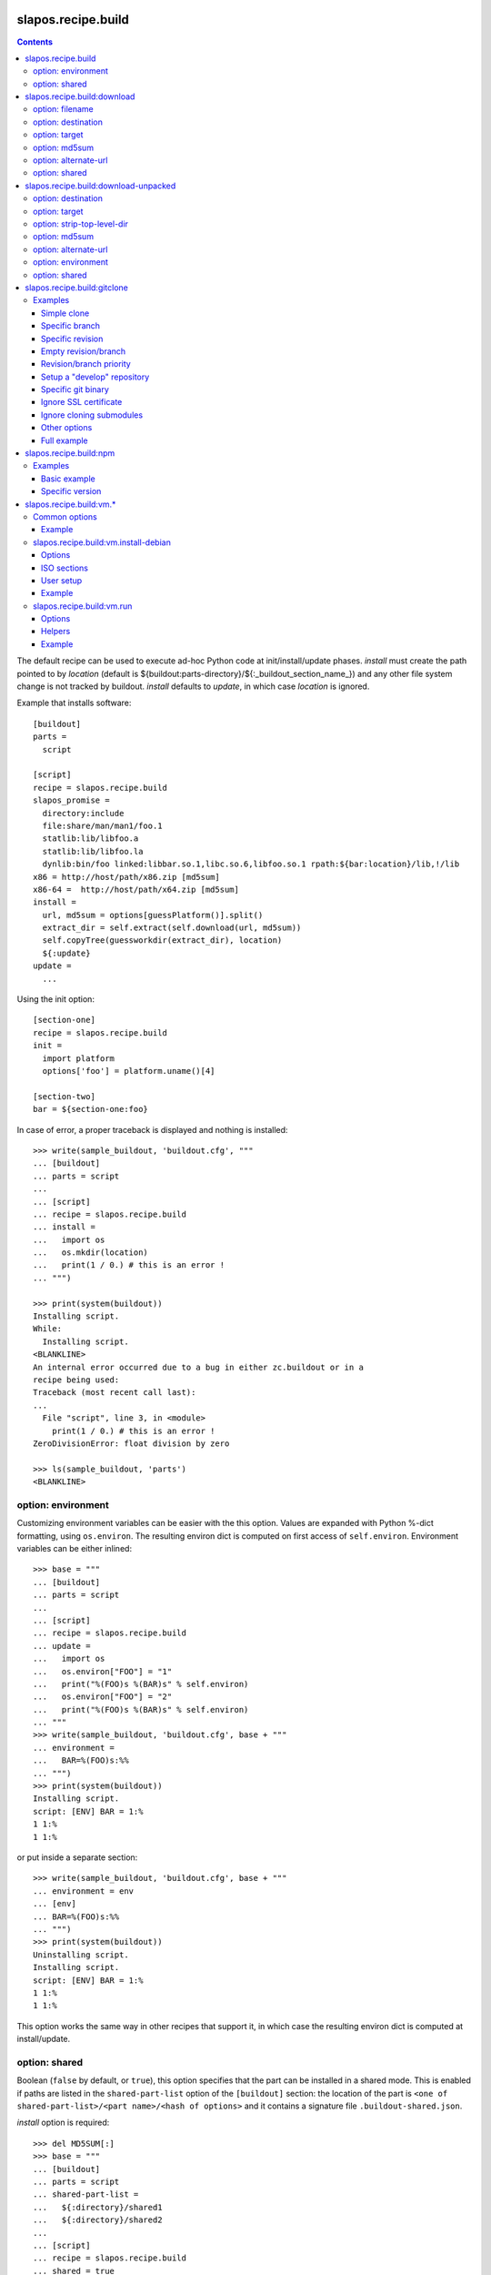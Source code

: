 =====================
 slapos.recipe.build
=====================

.. contents::

The default recipe can be used to execute ad-hoc Python code at
init/install/update phases. `install` must create the path pointed to by
`location` (default is ${buildout:parts-directory}/${:_buildout_section_name_})
and any other file system change is not tracked by buildout. `install` defaults
to `update`, in which case `location` is ignored.

Example that installs software::

  [buildout]
  parts =
    script

  [script]
  recipe = slapos.recipe.build
  slapos_promise =
    directory:include
    file:share/man/man1/foo.1
    statlib:lib/libfoo.a
    statlib:lib/libfoo.la
    dynlib:bin/foo linked:libbar.so.1,libc.so.6,libfoo.so.1 rpath:${bar:location}/lib,!/lib
  x86 = http://host/path/x86.zip [md5sum]
  x86-64 =  http://host/path/x64.zip [md5sum]
  install =
    url, md5sum = options[guessPlatform()].split()
    extract_dir = self.extract(self.download(url, md5sum))
    self.copyTree(guessworkdir(extract_dir), location)
    ${:update}
  update =
    ...

Using the init option::

  [section-one]
  recipe = slapos.recipe.build
  init =
    import platform
    options['foo'] = platform.uname()[4]

  [section-two]
  bar = ${section-one:foo}

In case of error, a proper traceback is displayed and nothing is installed::

  >>> write(sample_buildout, 'buildout.cfg', """
  ... [buildout]
  ... parts = script
  ...
  ... [script]
  ... recipe = slapos.recipe.build
  ... install =
  ...   import os
  ...   os.mkdir(location)
  ...   print(1 / 0.) # this is an error !
  ... """)

  >>> print(system(buildout))
  Installing script.
  While:
    Installing script.
  <BLANKLINE>
  An internal error occurred due to a bug in either zc.buildout or in a
  recipe being used:
  Traceback (most recent call last):
  ...
    File "script", line 3, in <module>
      print(1 / 0.) # this is an error !
  ZeroDivisionError: float division by zero

  >>> ls(sample_buildout, 'parts')
  <BLANKLINE>

option: environment
-------------------

Customizing environment variables can be easier with the this option.
Values are expanded with Python %-dict formatting, using ``os.environ``. The
resulting environ dict is computed on first access of ``self.environ``.
Environment variables can be either inlined::

  >>> base = """
  ... [buildout]
  ... parts = script
  ...
  ... [script]
  ... recipe = slapos.recipe.build
  ... update =
  ...   import os
  ...   os.environ["FOO"] = "1"
  ...   print("%(FOO)s %(BAR)s" % self.environ)
  ...   os.environ["FOO"] = "2"
  ...   print("%(FOO)s %(BAR)s" % self.environ)
  ... """
  >>> write(sample_buildout, 'buildout.cfg', base + """
  ... environment =
  ...   BAR=%(FOO)s:%%
  ... """)
  >>> print(system(buildout))
  Installing script.
  script: [ENV] BAR = 1:%
  1 1:%
  1 1:%

or put inside a separate section::

  >>> write(sample_buildout, 'buildout.cfg', base + """
  ... environment = env
  ... [env]
  ... BAR=%(FOO)s:%%
  ... """)
  >>> print(system(buildout))
  Uninstalling script.
  Installing script.
  script: [ENV] BAR = 1:%
  1 1:%
  1 1:%

This option works the same way in other recipes that support it, in which case
the resulting environ dict is computed at install/update.

option: shared
--------------

Boolean (``false`` by default, or ``true``), this option specifies that the
part can be installed in a shared mode. This is enabled if paths are listed in
the ``shared-part-list`` option of the ``[buildout]`` section: the location of
the part is ``<one of shared-part-list>/<part name>/<hash of options>`` and
it contains a signature file ``.buildout-shared.json``.

`install` option is required::

  >>> del MD5SUM[:]
  >>> base = """
  ... [buildout]
  ... parts = script
  ... shared-part-list =
  ...   ${:directory}/shared1
  ...   ${:directory}/shared2
  ...
  ... [script]
  ... recipe = slapos.recipe.build
  ... shared = true
  ... """
  >>> write(sample_buildout, 'buildout.cfg', base + """
  ... init = pass
  ... """)
  >>> print(system(buildout))
  script: shared at .../shared2/script/<MD5SUM:0>
  While:
    Installing.
    Getting section script.
    Initializing section script.
  Error: When shared=true, option 'install' must be set

`update` option is incompatible::

  >>> base += """
  ... install =
  ...   import os
  ...   os.makedirs(os.path.join(location, 'foo'))
  ...   print("directory created")
  ... """
  >>> write(sample_buildout, 'buildout.cfg', base)
  >>> print(system(buildout + ' script:update=pass'))
  script: shared at .../shared2/script/<MD5SUM:1>
  While:
    Installing.
    Getting section script.
    Initializing section script.
  Error: When shared=true, option 'update' can't be set

A shared part is installed in the last folder that is listed by
``shared-part-list``::

  >>> print(system(buildout))
  script: shared at .../shared2/script/<MD5SUM:2>
  Uninstalling script.
  Installing script.
  directory created
  >>> shared = 'shared2/script/' + MD5SUM[2]
  >>> ls(shared)
  -  .buildout-shared.json
  l  .buildout-shared.signature
  d  foo

``.buildout-shared.signature`` is only there for backward compatibility.

Uninstalling the part leaves the shared part available::

  >>> print(system(buildout + ' buildout:parts='))
  Uninstalling script.
  Unused options for buildout: 'shared-part-list'.
  >>> ls(shared)
  -  .buildout-shared.json
  l  .buildout-shared.signature
  d  foo

And reinstalling is instantaneous::

  >>> print(system(buildout))
  script: shared at .../shared2/script/<MD5SUM:2>
  Installing script.
  script: shared part is already installed

Setting `location` option is incompatible::

  >>> write(sample_buildout, 'buildout.cfg', base + """
  ... init =
  ...   import os
  ...   options['location'] = os.path.join(
  ...     self.buildout['buildout']['parts-directory'], 'foo')
  ... """)
  >>> print(system(buildout))
  script: shared at .../shared2/script/<MD5SUM:3>
  While:
    Installing.
    Getting section script.
    Initializing section script.
  Error: When shared=true, option 'location' can't be set


=============================
 slapos.recipe.build:download
=============================

Simplest usage is to only specify a URL::

  >>> base = """
  ... [buildout]
  ... parts = download
  ...
  ... [download]
  ... recipe = slapos.recipe.build:download
  ... url = https://lab.nexedi.com/nexedi/slapos.recipe.build/raw/master/MANIFEST.in
  ... """
  >>> write(sample_buildout, 'buildout.cfg', base)
  >>> print(system(buildout))
  Uninstalling script.
  Installing download.
  Downloading ...
  >>> ls('parts/download')
  -  download

The file is downloaded to ``parts/<section_name>/<section_name>``.

Because the destination file may be hardlinked (e.g. download from cache
or from local file), it shall not be modified in-place without first making
sure that ``st_nlink`` is 1.

option: filename
----------------

In the part folder, the filename can be customized::

  >>> write(sample_buildout, 'buildout.cfg', base + """
  ... filename = somefile
  ... """)
  >>> print(system(buildout))
  Uninstalling download.
  Installing download.
  Downloading ...
  >>> ls('parts/download')
  -  somefile

When an MD5 checksum is not given, updating the part downloads the file again::

  >>> remove('parts/download/somefile')
  >>> print(system(buildout))
  Updating download.
  Downloading ...
  >>> ls('parts/download')
  -  somefile

option: destination
-------------------

Rather than having a file inside a part folder, a full path can be given::

  >>> write(sample_buildout, 'buildout.cfg', base + """
  ... destination = ${buildout:parts-directory}/somepath
  ... """)
  >>> print(system(buildout))
  Uninstalling download.
  Installing download.
  Downloading ...
  >>> ls('parts')
  -  somepath

option: target
--------------

In any case, path to download file is exposed by the ``target`` option::

  >>> cat('.installed.cfg')
  [buildout]
  ...
  [download]
  __buildout_installed__ = .../parts/somepath
  __buildout_signature__ = ...
  destination = .../parts/somepath
  recipe = slapos.recipe.build:download
  target = .../parts/somepath
  url = ...

option: md5sum
--------------

An MD5 checksum can be specified to check the contents::

  >>> base += """
  ... md5sum = b90c12a875df544907bc84d9c7930653
  ... """
  >>> write(sample_buildout, 'buildout.cfg', base)
  >>> print(system(buildout))
  Uninstalling download.
  Installing download.
  Downloading ...
  >>> ls('parts/download')
  -  download

In such case, updating the part does nothing::

  >>> remove('parts/download/download')
  >>> print(system(buildout))
  Updating download.
  >>> ls('parts/download')

In case of checksum mismatch::

  >>> print(system(buildout
  ... + ' download:md5sum=00000000000000000000000000000000'
  ... ))
  Uninstalling download.
  Installing download.
  Downloading ...
  While:
    Installing download.
  Error: MD5 checksum mismatch downloading '...'
  >>> ls('parts')

option: alternate-url
---------------------

Alternate URL. If supported by Buildout, it is used as fallback if the main
URL (`url` option) fails at HTTP level.

Useful when a version of a resource can only be downloaded with a temporary
URL as long as it's the last version, and this version is then moved to a
permanent place when a newer version is released: `url` shall be the final URL
and `alternate-url` the temporary one.

option: shared
--------------

Works like the default recipe. Constraints on options are:

- ``md5sum`` option is required
- ``destination`` option is incompatible

Example::

  >>> del MD5SUM[4:] # drop added values since previous shared test
  >>> write(sample_buildout, 'buildout.cfg', base + """
  ... shared = true
  ...
  ... [buildout]
  ... shared-part-list =
  ...   ${:directory}/shared
  ... """)
  >>> print(system(buildout))
  download: shared at .../shared/download/<MD5SUM:4>
  Installing download.
  Downloading ...
  >>> shared = 'shared/download/' + MD5SUM[4]
  >>> ls(shared)
  -  .buildout-shared.json
  l  .buildout-shared.signature
  -  download


=======================================
 slapos.recipe.build:download-unpacked
=======================================

Downloads and extracts an archive. In addition to format that setuptools is
able to extract, XZ & lzip compression are also supported if ``xzcat`` &
``lunzip`` executables are available.

By default, the archive is extracted to ``parts/<section_name>`` and a single
directory at the root of the archive is stripped::

  >>> URL = "https://lab.nexedi.com/nexedi/slapos.recipe.build/-/archive/master/slapos.recipe.build-master.tar.gz?path=slapos/recipe/build"
  >>> base = """
  ... [buildout]
  ... download-cache = download-cache
  ... parts = download
  ...
  ... [download]
  ... recipe = slapos.recipe.build:download-unpacked
  ... url = %s
  ... """ % URL
  >>> write(sample_buildout, 'buildout.cfg', base)
  >>> print(system(buildout))
  Creating directory '.../download-cache'.
  Uninstalling download.
  Installing download.
  Downloading ...
  >>> ls('parts/download')
  d  slapos

The download cache will avoid to download the same tarball several times.

option: destination
-------------------

Similar to ``download`` recipe::

  >>> write(sample_buildout, 'buildout.cfg', base + """
  ... destination = ${buildout:parts-directory}/somepath
  ... """)
  >>> print(system(buildout))
  Uninstalling download.
  Installing download.
  >>> ls('parts/somepath')
  d  slapos

option: target
--------------

Like for ``download`` recipe, the installation path of the part is exposed by
the ``target`` option::

  >>> cat('.installed.cfg')
  [buildout]
  ...
  [download]
  __buildout_installed__ = .../parts/somepath
  __buildout_signature__ = ...
  destination = .../parts/somepath
  recipe = slapos.recipe.build:download-unpacked
  target = .../parts/somepath
  url = ...

option: strip-top-level-dir
---------------------------

Stripping can be enforced::

  >>> print(system(buildout + ' download:strip-top-level-dir=true'))
  Uninstalling download.
  Installing download.
  >>> ls('parts/somepath')
  d  slapos

Or disabled::

  >>> print(system(buildout + ' download:strip-top-level-dir=false'))
  Uninstalling download.
  Installing download.
  >>> ls('parts/somepath')
  d  slapos.recipe.build-master-slapos-recipe-build

option: md5sum
--------------

An MD5 checksum can be specified to check the downloaded file, like for the
``download`` recipe. However, if unset, updating the part does nothing.

option: alternate-url
---------------------

See the ``download`` recipe.

option: environment
-------------------

Like for the default recipe, environment variables can be customized, here
for ``xzcat`` & ``lunzip`` subprocesses (e.g. PATH).

option: shared
--------------

Works like the default recipe. The only constraint on options is that
the ``destination`` option is incompatible.

Example::

  >>> del MD5SUM[5:] # drop added values since previous shared test
  >>> write(sample_buildout, 'buildout.cfg', """
  ... [buildout]
  ... download-cache = download-cache
  ... parts = download
  ... shared-part-list = ${:directory}/shared
  ...
  ... [download]
  ... recipe = slapos.recipe.build:download-unpacked
  ... url = %s
  ... shared = true
  ... """ % URL)
  >>> print(system(buildout))
  download: shared at .../shared/download/<MD5SUM:5>
  Uninstalling download.
  Installing download.


==============================
 slapos.recipe.build:gitclone
==============================

Checkout a git repository and its submodules by default.
Supports slapos.libnetworkcache if present, and if boolean 'use-cache' option
is true.

Examples
--------

Those examples use slapos.recipe.build repository as an example.

Simple clone
~~~~~~~~~~~~

Only `repository` parameter is required. For each buildout run,
the recipe will pick up the latest commit on the remote master branch::

  >>> write(sample_buildout, 'buildout.cfg',
  ... """
  ... [buildout]
  ... parts = git-clone
  ...
  ... [git-clone]
  ... recipe = slapos.recipe.build:gitclone
  ... repository = https://lab.nexedi.com/nexedi/slapos.recipe.build.git
  ... use-cache = true
  ... """)

This will clone the git repository in `parts/git-clone` directory.
Then let's run the buildout::

  >>> print(system(buildout))
  Uninstalling download.
  Installing git-clone.
  Cloning into '/sample-buildout/parts/git-clone'...

Let's take a look at the buildout parts directory now::

  >>> ls(sample_buildout, 'parts')
  d git-clone

When updating, it will do a "git fetch; git reset @{upstream}"::

  >>> print(system(buildout))
  Updating git-clone.
  Fetching origin
  HEAD is now at ...

Specific branch
~~~~~~~~~~~~~~~

You can specify a specific branch using `branch` option. For each
run it will take the latest commit on this remote branch::

  >>> write(sample_buildout, 'buildout.cfg',
  ... """
  ... [buildout]
  ... parts = git-clone
  ...
  ... [git-clone]
  ... recipe = slapos.recipe.build:gitclone
  ... repository = https://lab.nexedi.com/nexedi/slapos.recipe.build.git
  ... branch = build_remove_downloaded_files
  ... """)

Then let's run the buildout::

  >>> print(system(buildout))
  Uninstalling git-clone.
  Running uninstall recipe.
  Installing git-clone.
  Cloning into '/sample-buildout/parts/git-clone'...

Let's take a look at the buildout parts directory now::

  >>> ls(sample_buildout, 'parts')
  d git-clone

And let's see that current branch is "build"::

  >>> import subprocess
  >>> cd('parts', 'git-clone')
  >>> print(subprocess.check_output(['git', 'branch'], universal_newlines=True))
  * build_remove_downloaded_files

When updating, it will do a "git fetch; git reset build"::

  >>> cd(sample_buildout)
  >>> print(system(buildout))
  Updating git-clone.
  Fetching origin
  HEAD is now at ...

Specific revision
~~~~~~~~~~~~~~~~~

You can specify a specific commit hash or tag using `revision` option.
This option has priority over the "branch" option::

  >>> cd(sample_buildout)
  >>> write(sample_buildout, 'buildout.cfg',
  ... """
  ... [buildout]
  ... parts = git-clone
  ...
  ... [git-clone]
  ... recipe = slapos.recipe.build:gitclone
  ... repository = https://lab.nexedi.com/nexedi/slapos.recipe.build.git
  ... revision = 2566127
  ... """)

Then let's run the buildout::

  >>> print(system(buildout))
  Uninstalling git-clone.
  Running uninstall recipe.
  Installing git-clone.
  Cloning into '/sample-buildout/parts/git-clone'...
  HEAD is now at 2566127 ...

Let's take a look at the buildout parts directory now::

  >>> ls(sample_buildout, 'parts')
  d git-clone

And let's see that current revision is "2566127"::

  >>> import subprocess
  >>> cd(sample_buildout, 'parts', 'git-clone')
  >>> print(subprocess.check_output(['git', 'rev-parse', '--short', 'HEAD'], universal_newlines=True))
  2566127

When updating, it shouldn't do anything as revision is mentioned::

  >>> cd(sample_buildout)
  >>> print(system(buildout))
  Updating git-clone.

Empty revision/branch
~~~~~~~~~~~~~~~~~~~~~

Specifying an empty revision or an empty branch will make buildout
ignore those values as if it was not present at all (allowing to easily
extend an existing section specifying a branch)::

  >>> cd(sample_buildout)
  >>> write(sample_buildout, 'buildout.cfg',
  ... """
  ... [buildout]
  ... parts = git-clone
  ...
  ... [git-clone-with-branch]
  ... recipe = slapos.recipe.build:gitclone
  ... repository = https://lab.nexedi.com/nexedi/slapos.recipe.build.git
  ... revision = 2566127
  ...
  ... [git-clone]
  ... <= git-clone-with-branch
  ... revision =
  ... branch = master
  ... """)

  >>> print(system(buildout))
  Uninstalling git-clone.
  Running uninstall recipe.
  Installing git-clone.
  Cloning into '/sample-buildout/parts/git-clone'...

  >>> cd(sample_buildout, 'parts', 'git-clone')
  >>> print(system('git branch'))
  * master

Revision/branch priority
~~~~~~~~~~~~~~~~~~~~~~~~

If both revision and branch parameters are set, revision parameters is used
and branch parameter is ignored::

  >>> cd(sample_buildout)
  >>> write(sample_buildout, 'buildout.cfg',
  ... """
  ... [buildout]
  ... parts = git-clone
  ...
  ... [git-clone]
  ... recipe = slapos.recipe.build:gitclone
  ... repository = https://lab.nexedi.com/nexedi/slapos.recipe.build.git
  ... branch = mybranch
  ... revision = 2566127
  ... """)

  >>> print(system(buildout))
  Uninstalling git-clone.
  Running uninstall recipe.
  Installing git-clone.
  Warning: "branch" parameter with value "mybranch" is ignored. Checking out to revision 2566127...
  Cloning into '/sample-buildout/parts/git-clone'...
  HEAD is now at 2566127 ...

  >>> cd(sample_buildout, 'parts', 'git-clone')
  >>> print(system('git branch'))
  * master

Setup a "develop" repository
~~~~~~~~~~~~~~~~~~~~~~~~~~~~

If you need to setup a repository that will be manually altered over time for
development purposes, you need to make sure buildout will NOT alter it and NOT
erase your local modifications by specifying the "develop" flag::

  [buildout]
  parts = git-clone

  [git-clone]
  recipe = slapos.recipe.build:gitclone
  repository = https://example.net/example.git/
  develop = true

  >>> cd(sample_buildout)
  >>> write(sample_buildout, 'buildout.cfg',
  ... """
  ... [buildout]
  ... parts = git-clone
  ...
  ... [git-clone]
  ... recipe = slapos.recipe.build:gitclone
  ... repository = https://lab.nexedi.com/nexedi/slapos.recipe.build.git
  ... develop = true
  ... """)

  >>> print(system(buildout))
  Uninstalling git-clone.
  Running uninstall recipe.
  Installing git-clone.
  Cloning into '/sample-buildout/parts/git-clone'...

Buildout will then keep local modifications, instead of resetting the
repository::

  >>> cd(sample_buildout, 'parts', 'git-clone')
  >>> print(system('echo foo > setup.py'))

  >>> cd(sample_buildout)
  >>> print(system(buildout))
  Updating git-clone.

  >>> cd(sample_buildout, 'parts', 'git-clone')
  >>> print(system('cat setup.py'))
  foo

Then, when update occurs, nothing is done::

  >>> cd(sample_buildout, 'parts', 'git-clone')
  >>> print(system('echo kept > local_change'))

  >>> print(system('git remote add broken http://git.erp5.org/repos/nowhere'))
  ...

  >>> cd(sample_buildout)
  >>> print(system(buildout))
  Updating git-clone.

  >>> cd(sample_buildout, 'parts', 'git-clone')
  >>> print(system('cat local_change'))
  kept

In case of uninstall, buildout will keep the repository directory::

  >>> cd(sample_buildout)
  >>> write(sample_buildout, 'buildout.cfg',
  ... """
  ... [buildout]
  ... parts = git-clone
  ...
  ... [git-clone]
  ... recipe = slapos.recipe.build:gitclone
  ... repository = https://lab.nexedi.com/nexedi/slapos.recipe.build.git
  ... develop = true
  ... # Triggers uninstall/install because of section signature change
  ... foo = bar
  ... """)

  >>> print(system(buildout))
  Uninstalling git-clone.
  Running uninstall recipe.
  You have uncommited changes in /sample-buildout/parts/git-clone. This folder will be left as is.
  Installing git-clone.
  destination directory already exists.
  ...
  <BLANKLINE>

Specific git binary
~~~~~~~~~~~~~~~~~~~

The default git command is `git`, if for a any reason you don't
have git in your path, you can specify git binary path with `git-command`
option.

Ignore SSL certificate
~~~~~~~~~~~~~~~~~~~~~~

By default, when remote server use SSL protocol git checks if the SSL
certificate of the remote server is valid before executing commands.
You can force git to ignore this check using `ignore-ssl-certificate`
boolean option::

  [buildout]
  parts = git-clone

  [git-clone]
  recipe = slapos.recipe.build:gitclone
  repository = https://example.net/example.git/
  ignore-ssl-certificate = true

Ignore cloning submodules
~~~~~~~~~~~~~~~~~~~~~~~~~

By default, cloning the repository will clone its submodules also. You can force
git to ignore cloning submodules by defining `ignore-cloning-submodules` boolean
option to 'true'::

  [buildout]
  parts = git-clone

  [git-clone]
  recipe = slapos.recipe.build:gitclone
  repository = https://lab.nexedi.com/tiwariayush/test_erp5
  ignore-cloning-submodules = true

Other options
~~~~~~~~~~~~~

depth
    Clone with ``--depth=<depth>`` option. See ``git-clone`` command.

shared
    Clone with ``--shared`` option if true. See ``git-clone`` command.

sparse-checkout
    The value of the `sparse-checkout` option is written to the
    ``$GITDIR/info/sparse-checkout`` file, which is used to populate the working
    directory sparsely. See the `SPARSE CHECKOUT` section of ``git-read-tree``
    command. This feature is disabled if the value is empty or unset.

Full example
~~~~~~~~~~~~

::

  [buildout]
  parts = git-clone

  [git-binary]
  recipe = hexagonit.recipe.cmmi
  url = http://git-core.googlecode.com/files/git-1.7.12.tar.gz

  [git-clone]
  recipe = slapos.recipe.build:gitclone
  repository = http://example.net/example.git/
  git-command = ${git-binary:location}/bin/git
  revision = 0123456789abcdef


=========================
 slapos.recipe.build:npm
=========================

Downloads and installs node.js packages using Node Package Manager (NPM).

Examples
--------

Basic example
~~~~~~~~~~~~~

Here is example to install one or several modules::

  [buildout]
  parts = node-package

  [node-package]
  recipe = slapos.recipe.build:npm
  modules =
    colors
    express

  # Optional argument specifying perl buildout part, if existing.
  # If specified, recipe will use the perl installed by buildout.
  # If not specified, will take the globally available perl executable.
  node = node-0.6

Specific version
~~~~~~~~~~~~~~~~
::

  [buildout]
  parts = node-package

  [node-package]
  recipe = slapos.recipe.build:npm
  modules =
    express@1.0.2
  node = node-0.6

==========================
 slapos.recipe.build:vm.*
==========================

This is a set of recipes to build Virtual Machine images and execute commands
inside them. They rely on QEMU and OpenSSH: executables are found via the PATH
environment variable. They do nothing on update.

Common options
--------------

location
    Folder where the recipe stores any produced file.
    Default: ${buildout:parts-directory}/<section_name>

environment
    Extra environment to spawn executables. See the default recipe.

mem
    Python expression evaluating to an integer that specifies the
    RAM size in MB for the VM.

smp
    Number of CPUs for the VM. Default: 1

Example
~~~~~~~

::

  [vm-run-environment]
  PATH = ${openssh:location}/bin:${qemu:location}/bin:%(PATH)s

  [vm-run-base]
  recipe = slapos.recipe.build:vm.run
  environment = vm-run-environment
  mem = 256 * (${:smp} + 1)
  smp = 4

slapos.recipe.build:vm.install-debian
-------------------------------------

Install Debian from an ISO image. Additional required binaries:

- ``7z`` (from 7zip), to extract kernel/initrd from the ISO;
- ``file``, which is used to test that the VM image is bootable.

Currently, it only produces `raw` images, in `discard` mode (see ``-drive``
QEMU option): combined the use of ``discard`` mount option, this minimizes
the used space on disk.

Options
~~~~~~~

location
    Produced files: ``<dist>.img`` (1 for each token of `dists`), ``passwd``
    and optionally ``ssh.key``

arch
    QEMU architecture (the recipe runs the ``qemu-system-<arch>`` executable).
    It is also used to select the ISO in the sections refered by `dists`.
    Default to host architecture.

dists
    List of VMs to build: each token refers to a buildout section name that
    describes the ISOs to use. See `ISO sections`_ below.
    Tokens can't contain `'.'` characters.

size
    Size of the VM image. This must be an integer, optionally followed by a
    IEC or SI suffix.

mem
    Default: 384

[<dist>/]preseed.<preseed>
    Set the <preseed> value for the installation. The recipe has many default
    preseed values: you can see the list in the ``InstallDebianRecipe.preseed``
    class attribute (file ``slapos/recipe/vm.py``). Aliases are recognized
    (but the recipe includes a mapping that may be out-of-date.).
    Any value except ``passwd/*`` can optionally be prefixed so that they only
    apply for a particular VM.

[<dist>/]debconf.<owner>
    List of debconf value for <owner> (usually a package name),
    each line with 2 whitespace-separated parts: <key> <value>.
    Like for preseed.* values, they can be specific to <dist>.

late-command
    Shell commands to execute at the end of the installation. They are run
    inside the target system. This is a reliable alternative to the
    ``preseed.preseed/late_command`` option. The ``DIST`` shell variable is
    set to the VM being built.

packages
    Extra packages to install.
    Like for `late-command`, do not use ``preseed.pkgsel/include``.
    If you want to install packages only for some specific <dist>, you can do
    it in ``late-command``, by testing ``$DIST`` and using
    ``apt-get install -y``.

vm.run
    Boolean value that is `true` by default, to configure the VM for use with
    the `slapos.recipe.build:vm.run`_ recipe:

    - make sure that the `ssh` and `sudo` packages are installed
    - an SSH key is automatically created with ``ssh-keygen``, and it can be
      used to connect as `root`

ISO sections
~~~~~~~~~~~~

<arch>.iso
    Name of the section that provides the ISO image, for example by downloading
    it. This section must define 2 options: `location` is the folder
    containing the ISO, and `filename` is the file name of the ISO.

<arch>.kernel
    Path to kernel image inside the ISO.

<arch>.initrd
    Path to initrd image inside the ISO.

User setup
~~~~~~~~~~

By default, there's no normal user created. Another rule is that a random
password is automatically generated if there is no password specified.

You have nothing to do if you only plan to use the VM with `vm.run`.

For more information about the ``passwd/*`` preseed values, you can look at
the ``user-setup-udeb`` package at
https://anonscm.debian.org/cgit/d-i/user-setup.git/tree/
and in particular the ``user-setup-ask`` and ``user-setup-apply`` scripts.

Example
~~~~~~~

::

  [vm-install-environment]
  # vm-run-environment refers to the section in common options
  PATH = ${file:location}/bin:${p7zip:location}/bin:${vm-run-environment:PATH}

  [vm-debian]
  recipe = slapos.recipe.build:vm.install-debian
  environment = vm-install-environment
  dists = debian-jessie debian-stretch
  size = 2Gi
  late-command =
  # rdnssd causes too much trouble with QEMU 2.7, because the latter acts as
  # a DNS proxy on both IPv4 and IPv6 without translating queries to what the
  # host supports.
    dpkg -P rdnssd
  debconf.debconf =
    debconf/frontend noninteractive
    debconf/priority critical
  # minimal size
  preseed.apt-setup/enable-source-repositories = false
  preseed.recommends = false
  preseed.tasks =

  [debian-jessie]
  x86_64.iso = debian-amd64-netinst.iso
  x86_64.kernel = install.amd/vmlinuz
  x86_64.initrd = install.amd/initrd.gz

  [debian-stretch]
  <= debian-jessie
  x86_64.iso = debian-amd64-testing-netinst.iso

  [debian-amd64-netinst.iso]
  ...

slapos.recipe.build:vm.run
--------------------------

Execute shell commands inside a VM, in snapshot mode (the VM image is not
modified).

``${buildout:directory}`` is always mounted as `/mnt/buildout` inside the VM.

Mount points use the 9p file-system. Make sure that:

- QEMU is built with --enable-virtfs;
- the VM runs a kernel that is recent enough (Debian Squeeze kernel 2.6.32 is
  known to fail, and you'd have to use the one from squeeze-backports).

Options
~~~~~~~

location
    Folder where to store any produce file. Inside the guest, it is pointed to
    by the PARTDIR environment variable. It is also used as temporary storage
    for changes to the VM image.

vm
    Folder containing the VM images and the `ssh.key`` file. See the `location`
    option of the `vm.install-*` recipes.

dist
    VM image to use inside the `vm` folder.

drives
    Extra drives. Each line is passed with -drive

commands
    List of <command> options, each one being a shell script to execute via
    SSH. They are processed in sequence. This is usually only required if you
    want to reboot the VM. Default: command

mount.<name>
    Extra mount point. The value is a host folder that is mounted as
    ``/mnt/<name>``.

stop-ssh
    Tell `reboot` function how to stop SSH (see Helpers_).
    Default: systemctl stop ssh

user
    Execute commands with this user. The value can be ``root``. By default,
    it is empty and it means that:

    - a ``slapos`` user is created with the same uid/gid than the user using
      this recipe on the host, which can help accessing mount points;
    - sudo must be installed and the created user is allowed to become root
      without password.

    In any case, SSH connects as root.

wait-ssh
    Time to wait for (re)boot. The recipe fails if it can't connect to the SSH
    server after this number of seconds. Default: 60

Helpers
~~~~~~~

Before commands are executed, all `mount.<name>` are mounted
and a few helpers are set to make scripting easier.

set -e
    This is done before anything else, to make buildout abort if any untested
    command fails.

reboot
    Function to safely reboot the guest. The next command in `commands` will be
    executed once the SSH server is back.

map <host_path>
    Function to map a folder inside ``${buildout:directory}``.

PARTDIR
    Folder where to store any produced file. Inside the guest, it actually
    maps to `location` on the host. This is useful because you can't write
    ``PARTDIR=`map ${:location}``` if you don't explicitly set `location`.

Example
~~~~~~~

::

  [vm-run-base]
  # extends above example in common options
  vm = ${vm-debian:location}
  dist = debian-jessie

  [vm-debian]
  # extends above example in vm.install-debian
  packages += build-essential devscripts equivs git

  [userhosts-repository]
  recipe = slapos.recipe.build:gitclone
  repository = https://lab.nexedi.com/nexedi/userhosts.git
  # we don't need a working directory on the host
  sparse-checkout = /.gitignore

  [build-userhosts-map]
  <= vm-run-base
  repository = `map ${userhosts-repository:location}`
  command =
    git clone -s ${:repository} userhosts
    cd userhosts
    mk-build-deps -irs sudo -t 'apt-get -y'
    dpkg-buildpackage -uc -b -jauto
    cd ..
    mv *.changes *.deb $PARTDIR

  # Alternate way, which is required if [userhosts-repository] is extended
  # in such way that the repository is outside ${buildout:directory}.
  [build-userhosts-mount]
  <= build-userhosts-map
  mount.userhosts = ${userhosts-repository:location}
  repository = /mnt/userhosts

  [test-reboot]
  <= vm-run-base
  commands = hello world
  hello =
    uptime -s
    echo Hello ...
    reboot
  world =
    uptime -s
    echo ... world!
